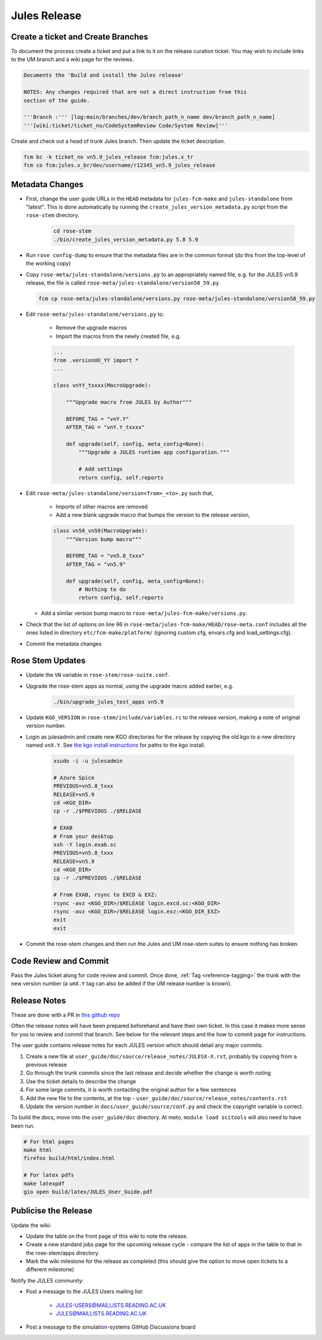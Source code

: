 .. _jules_release:

Jules Release
=============

Create a ticket and Create Branches
-----------------------------------

To document the process create a ticket and put a link to it on the release
curation ticket. You may wish to include links to the UM branch and a wiki
page for the reviews.

.. code-block::

    Documents the 'Build and install the Jules release'

    NOTES: Any changes required that are not a direct instruction from this
    section of the guide.

    '''Branch :''' [log:main/branches/dev/branch_path_n_name dev/branch_path_n_name]
    '''[wiki:ticket/ticket_no/CodeSystemReview Code/System Review]'''


Create and check out a head of trunk Jules branch. Then update the ticket
description.

.. code-block:: shell

    fcm bc -k ticket_no vn5.9_jules_release fcm:jules.x_tr
    fcm co fcm:jules.x_br/dev/username/r12345_vn5.9_jules_release


Metadata Changes
----------------

* First, change the user guide URLs in the ``HEAD`` metadata for
  ``jules-fcm-make`` and ``jules-standalone`` from "latest". This is done
  automatically by running the ``create_jules_version_metadata.py`` script
  from the ``rose-stem`` directory.

    .. code-block:: shell

        cd rose-stem
        ./bin/create_jules_version_metadata.py 5.8 5.9

* Run ``rose config-dump`` to ensure that the metadata files are in the common
  format (do this from the top-level of the working copy)
* Copy ``rose-meta/jules-standalone/versions.py`` to an appropriately named
  file, e.g. for the JULES vn5.9 release, the file is called
  ``rose-meta/jules-standalone/version58_59.py``.

  .. code-block:: shell

    fcm cp rose-meta/jules-standalone/versions.py rose-meta/jules-standalone/version58_59.py

* Edit ``rose-meta/jules-standalone/versions.py`` to:

    * Remove the upgrade macros
    * Import the macros from the newly created file, e.g.

    .. code-block:: python

        ...
        from .versionUU_YY import *
        ...

        class vnYY_txxxx(MacroUpgrade):

            """Upgrade macro from JULES by Author"""

            BEFORE_TAG = "vnY.Y"
            AFTER_TAG = "vnY.Y_txxxx"

            def upgrade(self, config, meta_config=None):
                """Upgrade a JULES runtime app configuration."""

                # Add settings
                return config, self.reports

* Edit ``rose-meta/jules-standalone/version<from>_<to>.py`` such that,

    * Imports of other macros are removed
    * Add a new blank upgrade macro that bumps the version to the release
      version,

    .. code-block:: python

        class vn58_vn59(MacroUpgrade):
            """Version bump macro"""

            BEFORE_TAG = "vn5.8_txxx"
            AFTER_TAG = "vn5.9"

            def upgrade(self, config, meta_config=None):
                # Nothing to do
                return config, self.reports

  * Add a similar version bump macro to
    ``rose-meta/jules-fcm-make/versions.py``.

* Check that the list of options on line 96 in
  ``rose-meta/jules-fcm-make/HEAD/rose-meta.conf`` includes all the ones
  listed in directory ``etc/fcm-make/platform/`` (ignoring custom.cfg,
  envars.cfg and load_settings.cfg).
* Commit the metadata changes


Rose Stem Updates
-----------------

* Update the ``VN`` variable in ``rose-stem/rose-suite.conf``.
* Upgrade the rose-stem apps as normal, using the upgrade macro added earlier,
  e.g.

    .. code-block:: shell

        ./bin/upgrade_jules_test_apps vn5.9

* Update ``KGO_VERSION`` in ``rose-stem/include/variables.rc`` to the release
  version, making a note of original version number.
* Login as julesadmin and create new KGO directories for the release by copying
  the old kgo to a new directory named ``vnX.Y``. See `the kgo install
  instructions <https://code.metoffice.gov.uk/trac/jules/wiki/KGOInstall>`_
  for paths to the kgo install.

    .. code-block:: shell

        xsudo -i -u julesadmin

        # Azure Spice
        PREVIOUS=vn5.8_txxx
        RELEASE=vn5.9
        cd <KGO_DIR>
        cp -r ./$PREVIOUS ./$RELEASE

        # EXAB
        # From your desktop
        ssh -Y login.exab.sc
        PREVIOUS=vn5.8_txxx
        RELEASE=vn5.9
        cd <KGO_DIR>
        cp -r ./$PREVIOUS ./$RELEASE

        # From EXAB, rsync to EXCD & EXZ:
        rsync -avz <KGO_DIR>/$RELEASE login.excd.sc:<KGO_DIR>
        rsync -avz <KGO_DIR>/$RELEASE login.exz:<KGO_DIR_EXZ>
        exit
        exit

* Commit the rose-stem changes and then run the Jules and UM rose-stem suites
  to ensure nothing has broken.


Code Review and Commit
----------------------

Pass the Jules ticket along for code review and commit. Once done, :ref:`Tag
<reference-tagging>` the trunk with the new version number (a ``umX.Y`` tag
can also be added if the UM release number is known).


Release Notes
-------------

These are done with a PR in `this github repo
<https://github.com/jules-lsm/jules-lsm.github.io>`__

Often the release notes will have been prepared beforehand and have their own
ticket. In this case it makes more sense for you to review and commit that
branch. See below for the relevant steps and the how to commit page for
instructions.

The user guide contains release notes for each JULES version which should
detail any major commits.

#. Create a new file at ``user_guide/doc/source/release_notes/JULESX-X.rst``,
   probably by copying from a previous release
#. Go through the trunk commits since the last release and decide whether the
   change is worth noting
#. Use the ticket details to describe the change
#. For some large commits, it is worth contacting the original author for a few
   sentences
#. Add the new file to the contents, at the top -
   ``user_guide/doc/source/release_notes/contents.rst``
#. Update the version number in ``docs/user_guide/source/conf.py`` and check
   the copyright variable is correct.

To build the docs, move into the ``user_guide/doc`` directory. At meto,
``module load scitools`` will also need to have been run.

.. code-block:: shell

    # For html pages
    make html
    firefox build/html/index.html

    # For latex pdfs
    make latexpdf
    gio open build/latex/JULES_User_Guide.pdf


Publicise the Release
---------------------

Update the wiki:

* Update the table on the front page of this wiki to note the release.
* Create a new standard jobs page for the upcoming release cycle - compare the
  list of apps in the table to that in the rose-stem/apps directory.
* Mark the wiki milestone for the release as completed (this should give the
  option to move open tickets to a different milestone)

Notify the JULES community:

* Post a message to the JULES Users mailing list:

    * JULES-USERS@MAILLISTS.READING.AC.UK
    * JULES@MAILLISTS.READING.AC.UK

* Post a message to the simulation-systems GitHub Discussions board
